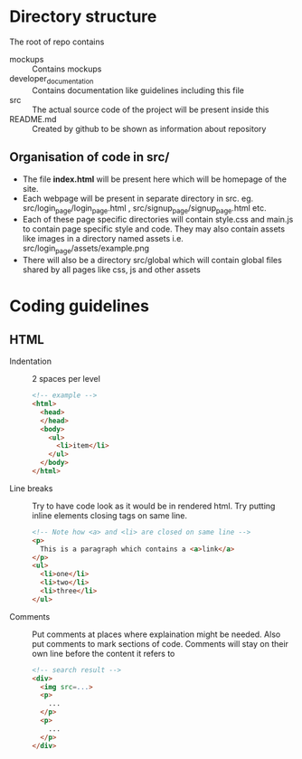* Directory structure
The root of repo contains
- mockups :: Contains mockups
- developer_documentation :: Contains documentation like guidelines including this file
- src :: The actual source code of the project will be present inside this
- README.md :: Created by github to be shown as information about repository
** Organisation of code in src/
- The file *index.html* will be present here which will be homepage of the site.
- Each webpage will be present in separate directory in src.
  eg. src/login_page/login_page.html , src/signup_page/signup_page.html etc. 
- Each of these page specific directories will contain style.css and main.js to contain page specific style and code.
  They may also contain assets like images in a directory named assets i.e. src/login_page/assets/example.png
- There will also be a directory src/global which will contain global files shared by all pages like css, js and other assets
* Coding guidelines
** HTML
- Indentation :: 2 spaces per level
  #+begin_src html
<!-- example -->
<html>
  <head>
  </head>
  <body>
    <ul>
      <li>item</li>
    </ul>
  </body>
</html>
  #+end_src
- Line breaks ::
  Try to have code look as it would be in rendered html. Try putting inline elements closing tags on same line.
   #+begin_src html
<!-- Note how <a> and <li> are closed on same line -->
<p>
  This is a paragraph which contains a <a>link</a>
</p>
<ul>
  <li>one</li>
  <li>two</li>
  <li>three</li>
</ul>
  
   #+end_src
- Comments ::
  Put comments at places where explaination might be needed. Also put comments to mark sections of code.
  Comments will stay on their own line before the content it refers to
   #+begin_src html
<!-- search result -->
<div>
  <img src=...>
  <p>
    ...
  </p>
  <p>
    ...
  </p>
</div>
   #+end_src
